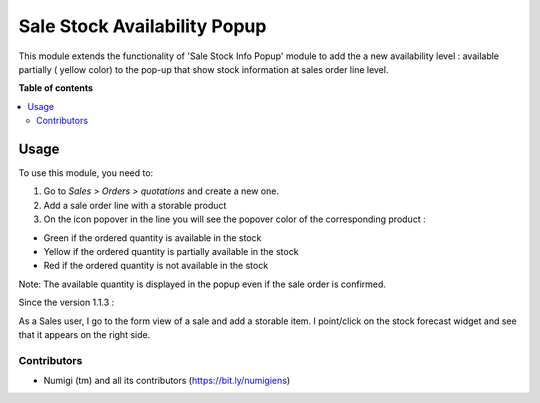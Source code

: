 =============================
Sale Stock Availability Popup
=============================

This module extends the functionality of 'Sale Stock Info Popup' module
to add the a new availability level : available partially ( yellow color)
to the pop-up that show stock information at sales order line level.

**Table of contents**

.. contents::
   :local:

Usage
=====

To use this module, you need to:

#. Go to *Sales > Orders > quotations* and create a new one.
#. Add a sale order line with a storable product
#. On the icon popover in the line you will see the popover color of the
   corresponding product :

- Green if the ordered quantity is available in the stock
- Yellow if the ordered quantity is partially available in the stock
- Red if the ordered quantity is not available in the stock

Note: The available quantity is displayed in the popup even if the sale order is confirmed.


Since the version 1.1.3 :

As a Sales user, I go to the form view of a sale and add a storable item.
I point/click on the stock forecast widget and see that it appears on the right side.

.. image:: static/description/forecast_widget_right_side.png

Contributors
------------
* Numigi (tm) and all its contributors (https://bit.ly/numigiens)

